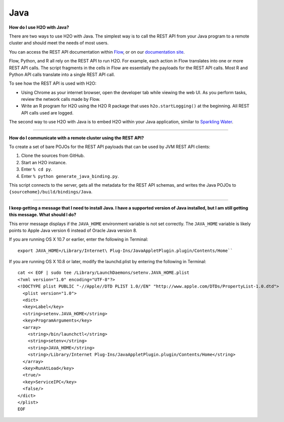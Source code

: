 Java
----

**How do I use H2O with Java?**

There are two ways to use H2O with Java. The simplest way is to call the REST API from your Java program to a remote cluster and should meet the needs of most users.

You can access the REST API documentation within `Flow <http://docs.h2o.ai/h2o/latest-stable/h2o-docs/flow.html#viewing-rest-api-documentation>`__, or on our `documentation site <../rest-api-reference.html>`__.

Flow, Python, and R all rely on the REST API to run H2O. For example, each action in Flow translates into one or more REST API calls. The script fragments in the cells in Flow are essentially the payloads for the REST API calls. Most R and Python API calls translate into a single REST API call.

To see how the REST API is used with H2O:

-  Using Chrome as your internet browser, open the developer tab while viewing the web UI. As you perform tasks, review the network calls made by Flow.

-  Write an R program for H2O using the H2O R package that uses ``h2o.startLogging()`` at the beginning. All REST API calls used are logged.

The second way to use H2O with Java is to embed H2O within your Java application, similar to `Sparkling Water <https://github.com/h2oai/sparkling-water/blob/master/DEVEL.rst>`__.

--------------

**How do I communicate with a remote cluster using the REST API?**

To create a set of bare POJOs for the REST API payloads that can be used by JVM REST API clients:

1. Clone the sources from GitHub.
2. Start an H2O instance.
3. Enter ``% cd py``.
4. Enter ``% python generate_java_binding.py``.

This script connects to the server, gets all the metadata for the REST API schemas, and writes the Java POJOs to ``{sourcehome}/build/bindings/Java``.

--------------

**I keep getting a message that I need to install Java. I have a supported version of Java installed, but I am still getting this message. What should I do?**

This error message displays if the ``JAVA_HOME`` environment variable is not set correctly. The ``JAVA_HOME`` variable is likely points to Apple Java version 6 instead of Oracle Java version 8.

If you are running OS X 10.7 or earlier, enter the following in Terminal:

::

    export JAVA_HOME=/Library/Internet\ Plug-Ins/JavaAppletPlugin.plugin/Contents/Home``

If you are running OS X 10.8 or later, modify the launchd.plist by entering the following in Terminal:

::

    cat << EOF | sudo tee /Library/LaunchDaemons/setenv.JAVA_HOME.plist
    <?xml version="1.0" encoding="UTF-8"?>
    <!DOCTYPE plist PUBLIC "-//Apple//DTD PLIST 1.0//EN" "http://www.apple.com/DTDs/PropertyList-1.0.dtd">
      <plist version="1.0">
      <dict>
      <key>Label</key>
      <string>setenv.JAVA_HOME</string>
      <key>ProgramArguments</key>
      <array>
        <string>/bin/launchctl</string>
        <string>setenv</string>
        <string>JAVA_HOME</string>
        <string>/Library/Internet Plug-Ins/JavaAppletPlugin.plugin/Contents/Home</string>
      </array>
      <key>RunAtLoad</key>
      <true/>
      <key>ServiceIPC</key>
      <false/>
    </dict>
    </plist>
    EOF
